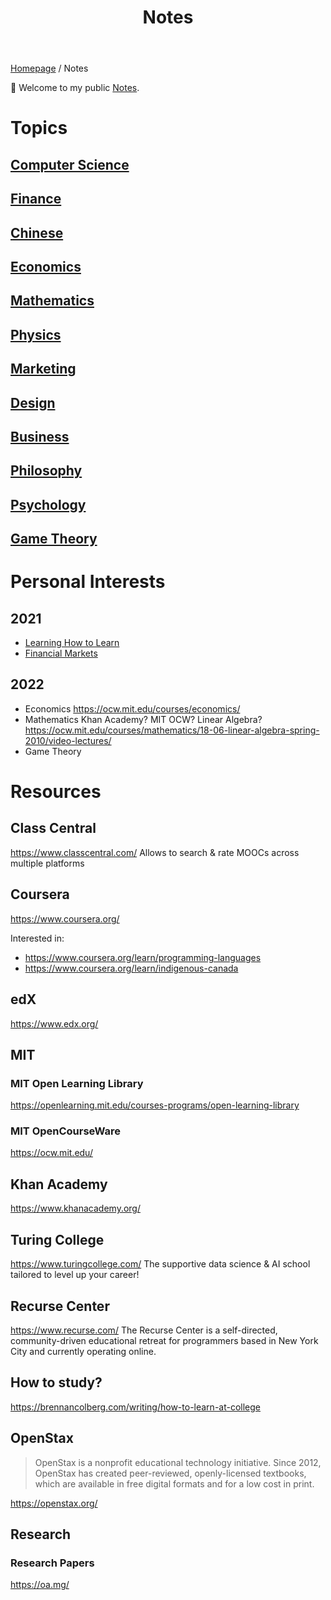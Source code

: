 #+title: Notes
#+description: Main entry point for notes

[[file:homepage.org][Homepage]] / Notes

👋 Welcome to my public [[file:notes.org][Notes]].

* Topics
** [[file:notes/computer-science.org][Computer Science]]
** [[file:notes/finance.org][Finance]]
** [[file:notes/chinese.org][Chinese]]
** [[file:notes/economics.org][Economics]]
** [[file:notes/mathematics.org][Mathematics]]
** [[file:notes/physics.org][Physics]]
** [[file:notes/marketing.org][Marketing]]
** [[file:notes/design.org][Design]]
** [[file:notes/business.org][Business]]
** [[file:notes/philosophy.org][Philosophy]]
** [[file:notes/psychology.org][Psychology]]
** [[file:notes/game-theory.org][Game Theory]]

* Personal Interests
** 2021
- [[file:notes/psychology.org::Learning How to Learn][Learning How to Learn]]
- [[file:notes/finance.org::Financial Markets][Financial Markets]]
** 2022
- Economics
  https://ocw.mit.edu/courses/economics/
- Mathematics
  Khan Academy? MIT OCW?
  Linear Algebra?
  https://ocw.mit.edu/courses/mathematics/18-06-linear-algebra-spring-2010/video-lectures/
- Game Theory

* Resources
** Class Central
https://www.classcentral.com/
Allows to search & rate MOOCs across multiple platforms

** Coursera
https://www.coursera.org/

Interested in:
- https://www.coursera.org/learn/programming-languages
- https://www.coursera.org/learn/indigenous-canada

** edX
https://www.edx.org/

** MIT
*** MIT Open Learning Library
https://openlearning.mit.edu/courses-programs/open-learning-library
*** MIT OpenCourseWare
https://ocw.mit.edu/

** Khan Academy
https://www.khanacademy.org/

** Turing College
https://www.turingcollege.com/
The supportive data science & AI school tailored to level up your career!

** Recurse Center
https://www.recurse.com/
The Recurse Center is a self-directed, community-driven educational retreat for programmers based in New York City and currently operating online.

** How to study?
https://brennancolberg.com/writing/how-to-learn-at-college

** OpenStax
#+begin_quote
OpenStax is a nonprofit educational technology initiative. Since 2012, OpenStax has created peer-reviewed, openly-licensed textbooks, which are available in free digital formats and for a low cost in print.
#+end_quote

https://openstax.org/

** Research
*** Research Papers
https://oa.mg/
